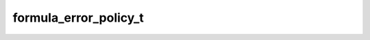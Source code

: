 formula_error_policy_t
======================

.. doxygenenum:: orcus::spreadsheet::formula_error_policy_t